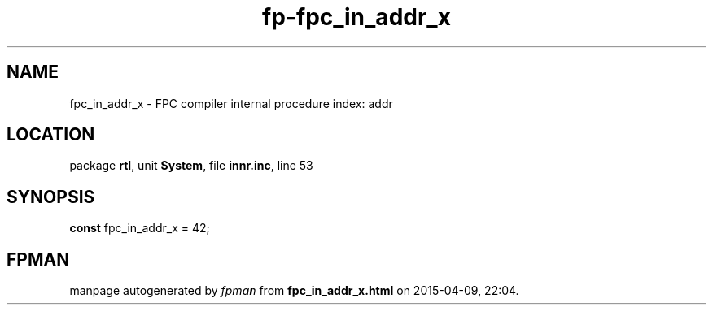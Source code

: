 .\" file autogenerated by fpman
.TH "fp-fpc_in_addr_x" 3 "2014-03-14" "fpman" "Free Pascal Programmer's Manual"
.SH NAME
fpc_in_addr_x - FPC compiler internal procedure index: addr
.SH LOCATION
package \fBrtl\fR, unit \fBSystem\fR, file \fBinnr.inc\fR, line 53
.SH SYNOPSIS
\fBconst\fR fpc_in_addr_x = 42;

.SH FPMAN
manpage autogenerated by \fIfpman\fR from \fBfpc_in_addr_x.html\fR on 2015-04-09, 22:04.

